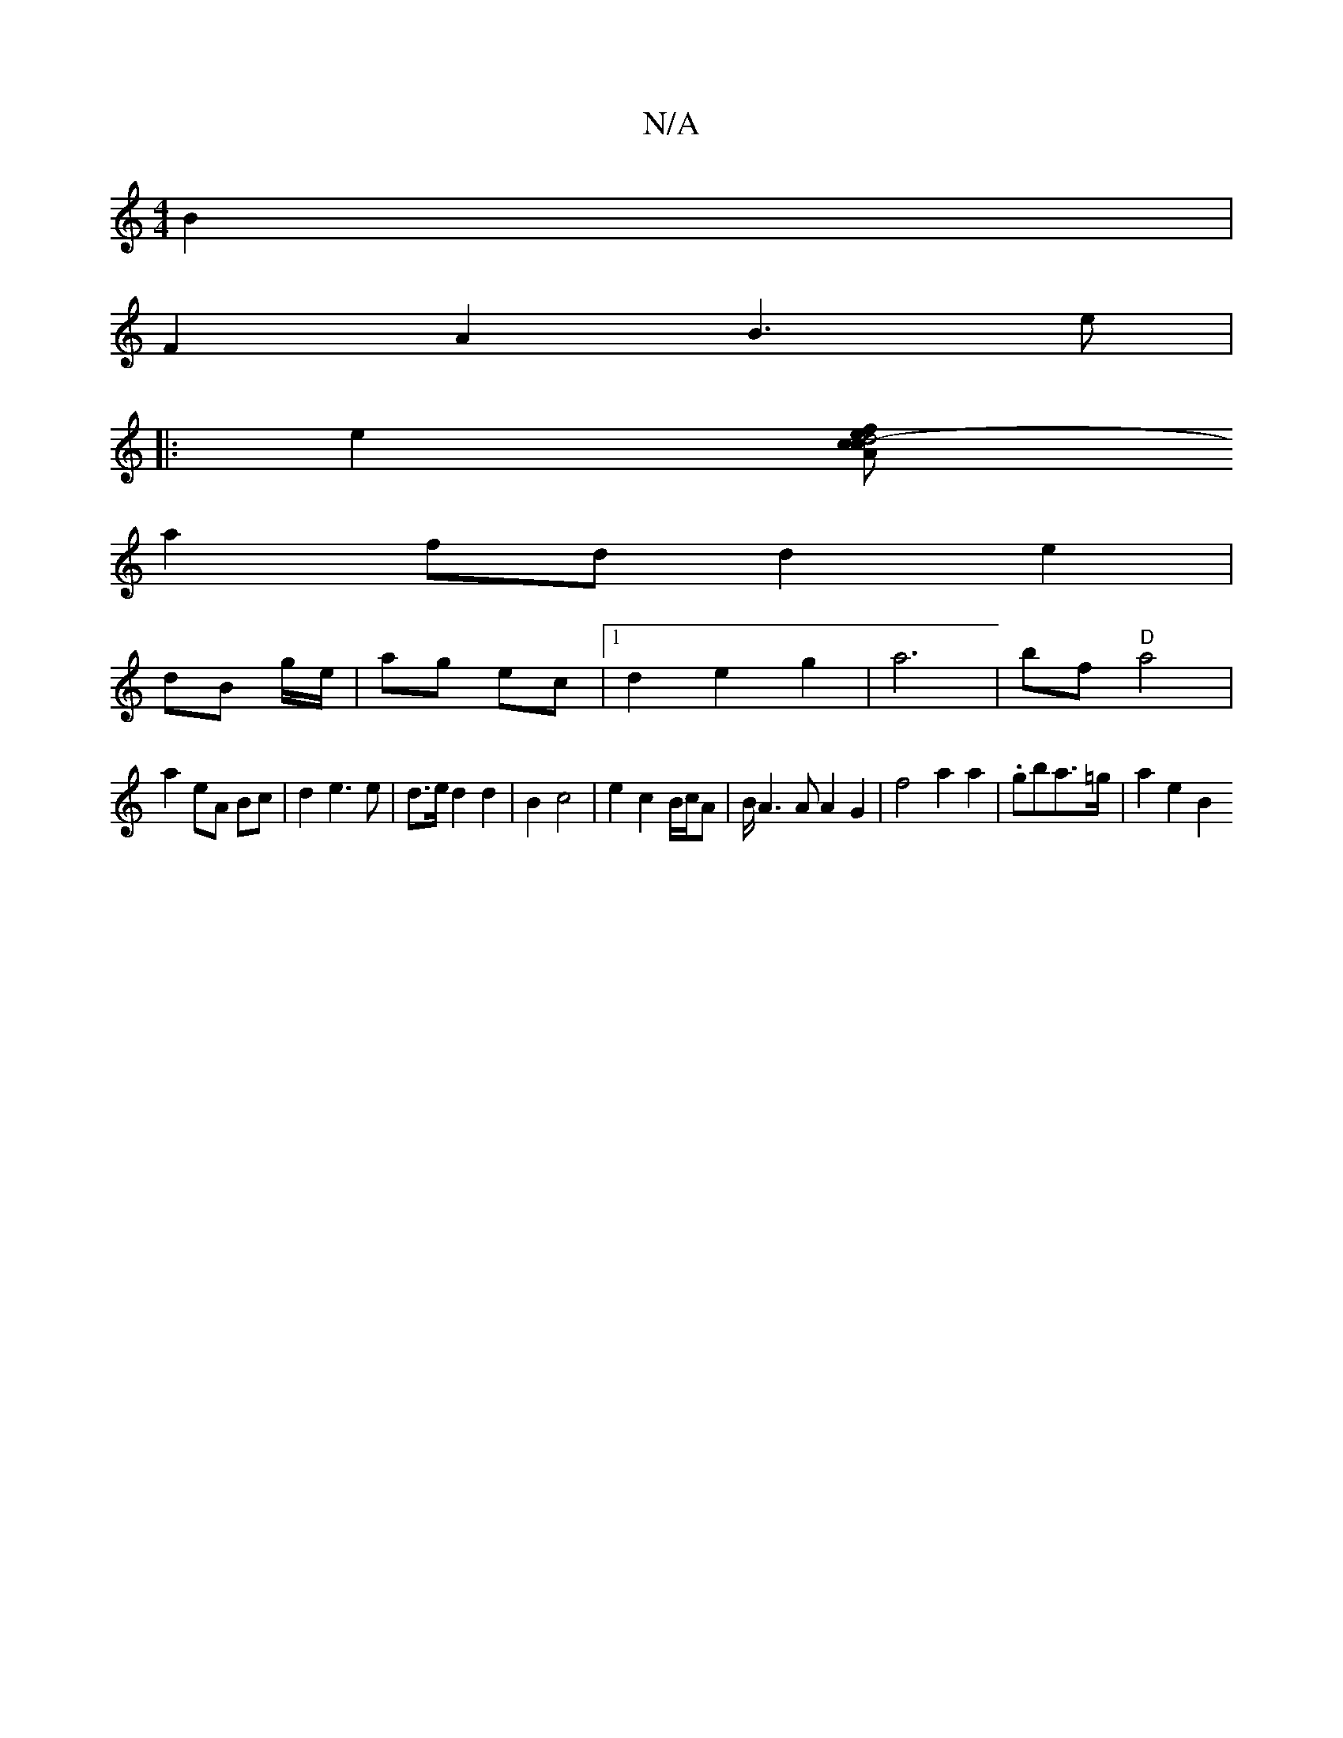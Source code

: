 X:1
T:N/A
M:4/4
R:N/A
K:Cmajor
 B2 |
F2 A2 B3 e|
|: e2 [fAc.e | d4- c2 |
a2- fd d2 e2 | 
dB g/e/ | ag ec |1 d2 e2 g2 | a6 | bf "D"a4 |
a2 eA Bc | d2 e3 e | d>e d2 d2 | B2 c4 | e2 c2 B/c/A|B/ A3 A A2 G2 | f4 a2 a2|.gba>=g | a2 e2 B2